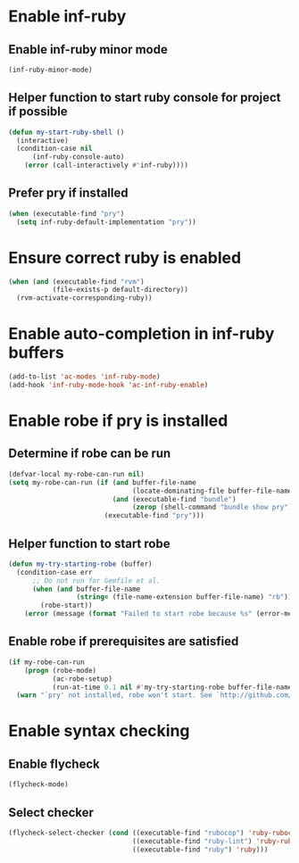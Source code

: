 * Enable inf-ruby
** Enable inf-ruby minor mode
  #+begin_src emacs-lisp
    (inf-ruby-minor-mode)
  #+end_src

** Helper function to start ruby console for project if possible
   #+begin_src emacs-lisp
     (defun my-start-ruby-shell ()
       (interactive)
       (condition-case nil
           (inf-ruby-console-auto)
         (error (call-interactively #'inf-ruby))))
   #+end_src

** Prefer pry if installed
   #+begin_src emacs-lisp
     (when (executable-find "pry")
       (setq inf-ruby-default-implementation "pry"))
   #+end_src


* Ensure correct ruby is enabled
  #+begin_src emacs-lisp
    (when (and (executable-find "rvm")
               (file-exists-p default-directory))
      (rvm-activate-corresponding-ruby))
  #+end_src


* Enable auto-completion in inf-ruby buffers
  #+begin_src emacs-lisp
    (add-to-list 'ac-modes 'inf-ruby-mode)
    (add-hook 'inf-ruby-mode-hook 'ac-inf-ruby-enable)
  #+end_src


* Enable robe if pry is installed
** Determine if robe can be run
   #+begin_src emacs-lisp
     (defvar-local my-robe-can-run nil)
     (setq my-robe-can-run (if (and buffer-file-name
                                    (locate-dominating-file buffer-file-name "Gemfile"))
                               (and (executable-find "bundle")
                                    (zerop (shell-command "bundle show pry")))
                             (executable-find "pry")))
   #+end_src

** Helper function to start robe
   #+begin_src emacs-lisp
     (defun my-try-starting-robe (buffer)
       (condition-case err
           ;; Do not run for Gemfile et al.
           (when (and buffer-file-name
                      (string= (file-name-extension buffer-file-name) "rb"))
             (robe-start))
         (error (message (format "Failed to start robe because %s" (error-message-string err))))))
   #+end_src

** Enable robe if prerequisites are satisfied
   #+begin_src emacs-lisp
     (if my-robe-can-run
         (progn (robe-mode)
                (ac-robe-setup)
                (run-at-time 0.1 nil #'my-try-starting-robe buffer-file-name))
       (warn "`pry' not installed, robe won't start. See `http://github.com/dgutov/robe'"))
   #+end_src


* Enable syntax checking
** Enable flycheck
  #+begin_src emacs-lisp
    (flycheck-mode)
  #+end_src

** Select checker
   #+begin_src emacs-lisp
     (flycheck-select-checker (cond ((executable-find "rubocop") 'ruby-rubocop)
                                    ((executable-find "ruby-lint") 'ruby-rubylint)
                                    ((executable-find "ruby") 'ruby)))
   #+end_src
